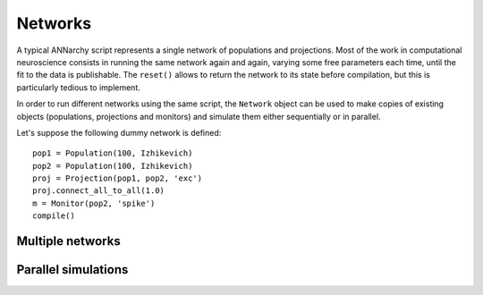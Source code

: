 ***********************************
Networks
***********************************

A typical ANNarchy script represents a single network of populations and projections. Most of the work in computational neuroscience consists in running the same network again and again, varying some free parameters each time, until the fit to the data is publishable.  The ``reset()`` allows to return the network to its state before compilation, but this is particularly tedious to implement.

In order to run different networks using the same script, the ``Network`` object can be used to make copies of existing objects (populations, projections and monitors) and simulate them either sequentially or in parallel.

Let's suppose the following dummy network is defined::

    pop1 = Population(100, Izhikevich)
    pop2 = Population(100, Izhikevich)
    proj = Projection(pop1, pop2, 'exc')
    proj.connect_all_to_all(1.0)
    m = Monitor(pop2, 'spike')
    compile()

Multiple networks
===================


Parallel simulations
=====================